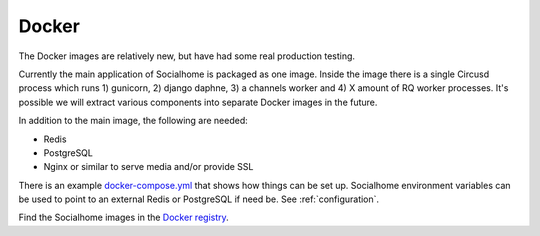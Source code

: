 .. _installation-docker:

Docker
------

The Docker images are relatively new, but have had some real production testing.

Currently the main application of Socialhome is packaged as one image. Inside the
image there is a single Circusd process which runs 1) gunicorn, 2) django daphne,
3) a channels worker and 4) X amount of RQ worker processes. It's possible we
will extract various components into separate Docker images in the future.

In addition to the main image, the following are needed:

* Redis
* PostgreSQL
* Nginx or similar to serve media and/or provide SSL

There is an example
`docker-compose.yml <https://gitlab.com/jaywink/socialhome/-/tree/master/docker/prod>`_
that shows how things can be set up. Socialhome environment variables can be used
to point to an external Redis or PostgreSQL if need be. See :ref:`configuration`.

Find the Socialhome images in the
`Docker registry <https://gitlab.com/jaywink/socialhome/container_registry>`_.
